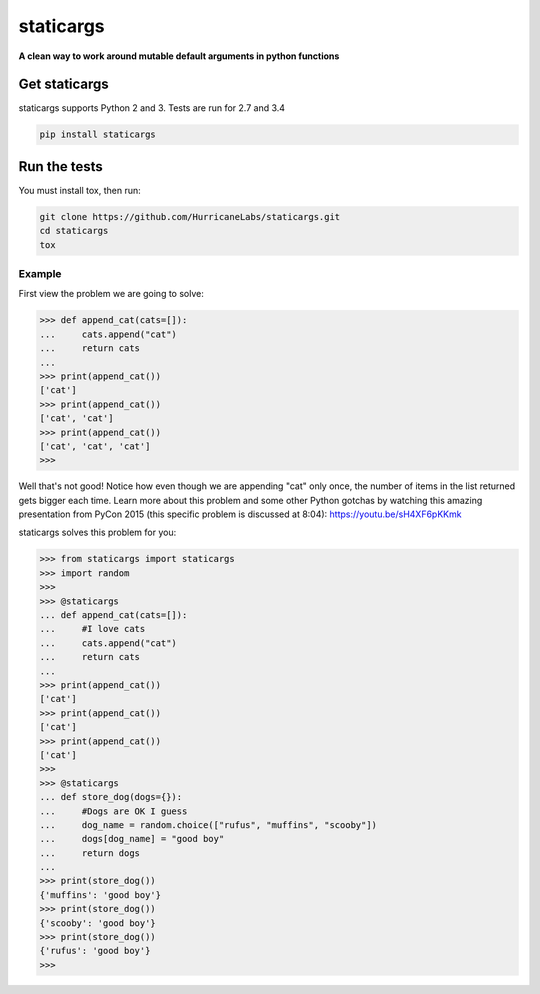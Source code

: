 #########
staticargs
#########
**A clean way to work around mutable default arguments in python functions**

Get staticargs
=============

staticargs supports Python 2 and 3.  Tests are run for 2.7 and 3.4

.. code-block:: shell

    pip install staticargs

Run the tests
=============
You must install tox, then run:

.. code-block:: shell

    git clone https://github.com/HurricaneLabs/staticargs.git
    cd staticargs
    tox

Example
--------

First view the problem we are going to solve:

.. code-block:: python

    >>> def append_cat(cats=[]):
    ...     cats.append("cat")
    ...     return cats
    ...
    >>> print(append_cat())
    ['cat']
    >>> print(append_cat())
    ['cat', 'cat']
    >>> print(append_cat())
    ['cat', 'cat', 'cat']
    >>>

Well that's not good!  Notice how even though we are appending "cat" only once, the number of items in the list returned gets bigger each time.  Learn more about this problem and some other Python gotchas by watching this amazing presentation from PyCon 2015 (this specific problem is discussed at 8:04):  https://youtu.be/sH4XF6pKKmk

staticargs solves this problem for you:

.. code-block:: python

    >>> from staticargs import staticargs
    >>> import random
    >>>
    >>> @staticargs
    ... def append_cat(cats=[]):
    ...     #I love cats
    ...     cats.append("cat")
    ...     return cats
    ...
    >>> print(append_cat())
    ['cat']
    >>> print(append_cat())
    ['cat']
    >>> print(append_cat())
    ['cat']
    >>>
    >>> @staticargs
    ... def store_dog(dogs={}):
    ...     #Dogs are OK I guess
    ...     dog_name = random.choice(["rufus", "muffins", "scooby"])
    ...     dogs[dog_name] = "good boy"
    ...     return dogs
    ...
    >>> print(store_dog())
    {'muffins': 'good boy'}
    >>> print(store_dog())
    {'scooby': 'good boy'}
    >>> print(store_dog())
    {'rufus': 'good boy'}
    >>>
